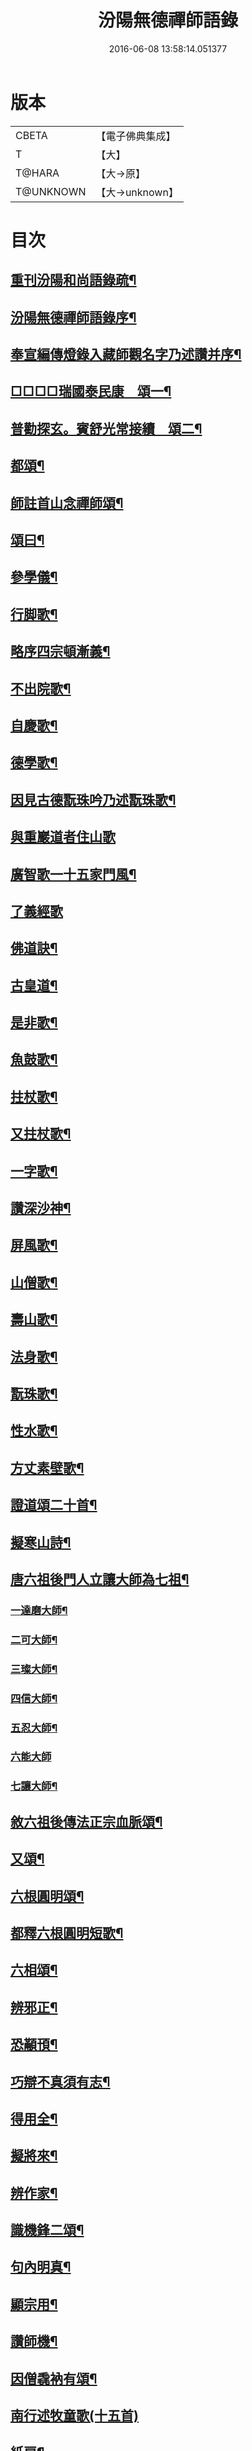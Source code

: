 #+TITLE: 汾陽無德禪師語錄 
#+DATE: 2016-06-08 13:58:14.051377

* 版本
 |     CBETA|【電子佛典集成】|
 |         T|【大】     |
 |    T@HARA|【大→原】   |
 | T@UNKNOWN|【大→unknown】|

* 目次
** [[file:KR6q0054_001.txt::001-0594b3][重刊汾陽和尚語錄疏¶]]
** [[file:KR6q0054_001.txt::001-0595a3][汾陽無德禪師語錄序¶]]
** [[file:KR6q0054_001.txt::001-0603a13][奉宣編傳燈錄入藏師觀名字乃述讚并序¶]]
** [[file:KR6q0054_001.txt::001-0603a19][□□□□瑞國泰民康　頌一¶]]
** [[file:KR6q0054_001.txt::001-0603a23][普勸探玄。賓舒光常接續　頌二¶]]
** [[file:KR6q0054_002.txt::002-0613c4][都頌¶]]
** [[file:KR6q0054_002.txt::002-0613c8][師註首山念禪師頌¶]]
** [[file:KR6q0054_002.txt::002-0615c12][頌曰¶]]
** [[file:KR6q0054_003.txt::003-0619b5][參學儀¶]]
** [[file:KR6q0054_003.txt::003-0619b22][行脚歌¶]]
** [[file:KR6q0054_003.txt::003-0619c23][略序四宗頓漸義¶]]
** [[file:KR6q0054_003.txt::003-0620a20][不出院歌¶]]
** [[file:KR6q0054_003.txt::003-0620b13][自慶歌¶]]
** [[file:KR6q0054_003.txt::003-0620b28][德學歌¶]]
** [[file:KR6q0054_003.txt::003-0620c15][因見古德翫珠吟乃述翫珠歌¶]]
** [[file:KR6q0054_003.txt::003-0620c29][與重巖道者住山歌]]
** [[file:KR6q0054_003.txt::003-0621a23][廣智歌一十五家門風¶]]
** [[file:KR6q0054_003.txt::003-0621b29][了義經歌]]
** [[file:KR6q0054_003.txt::003-0621c25][佛道訣¶]]
** [[file:KR6q0054_003.txt::003-0622a8][古皇道¶]]
** [[file:KR6q0054_003.txt::003-0622a20][是非歌¶]]
** [[file:KR6q0054_003.txt::003-0622b4][魚鼓歌¶]]
** [[file:KR6q0054_003.txt::003-0622b21][拄杖歌¶]]
** [[file:KR6q0054_003.txt::003-0622b28][又拄杖歌¶]]
** [[file:KR6q0054_003.txt::003-0622c16][一字歌¶]]
** [[file:KR6q0054_003.txt::003-0623a2][讚深沙神¶]]
** [[file:KR6q0054_003.txt::003-0623a23][屏風歌¶]]
** [[file:KR6q0054_003.txt::003-0623b19][山僧歌¶]]
** [[file:KR6q0054_003.txt::003-0623c7][壽山歌¶]]
** [[file:KR6q0054_003.txt::003-0623c22][法身歌¶]]
** [[file:KR6q0054_003.txt::003-0624a8][翫珠歌¶]]
** [[file:KR6q0054_003.txt::003-0624a18][性水歌¶]]
** [[file:KR6q0054_003.txt::003-0624a24][方丈素壁歌¶]]
** [[file:KR6q0054_003.txt::003-0624a29][證道頌二十首¶]]
** [[file:KR6q0054_003.txt::003-0624c12][擬寒山詩¶]]
** [[file:KR6q0054_003.txt::003-0625a8][唐六祖後門人立讓大師為七祖¶]]
*** [[file:KR6q0054_003.txt::003-0625a10][一達磨大師¶]]
*** [[file:KR6q0054_003.txt::003-0625a14][二可大師¶]]
*** [[file:KR6q0054_003.txt::003-0625a18][三璨大師¶]]
*** [[file:KR6q0054_003.txt::003-0625a22][四信大師¶]]
*** [[file:KR6q0054_003.txt::003-0625a26][五忍大師¶]]
*** [[file:KR6q0054_003.txt::003-0625a29][六能大師]]
*** [[file:KR6q0054_003.txt::003-0625b5][七讓大師¶]]
** [[file:KR6q0054_003.txt::003-0625b9][敘六祖後傳法正宗血脈頌¶]]
** [[file:KR6q0054_003.txt::003-0625b20][又頌¶]]
** [[file:KR6q0054_003.txt::003-0625b23][六根圓明頌¶]]
** [[file:KR6q0054_003.txt::003-0625c7][都釋六根圓明短歌¶]]
** [[file:KR6q0054_003.txt::003-0625c14][六相頌¶]]
** [[file:KR6q0054_003.txt::003-0625c23][辨邪正¶]]
** [[file:KR6q0054_003.txt::003-0625c26][恐顢頇¶]]
** [[file:KR6q0054_003.txt::003-0625c29][巧辯不真須有志¶]]
** [[file:KR6q0054_003.txt::003-0626a3][得用全¶]]
** [[file:KR6q0054_003.txt::003-0626a6][擬將來¶]]
** [[file:KR6q0054_003.txt::003-0626a9][辨作家¶]]
** [[file:KR6q0054_003.txt::003-0626a12][識機鋒二頌¶]]
** [[file:KR6q0054_003.txt::003-0626a17][句內明真¶]]
** [[file:KR6q0054_003.txt::003-0626a20][顯宗用¶]]
** [[file:KR6q0054_003.txt::003-0626a23][讚師機¶]]
** [[file:KR6q0054_003.txt::003-0626a26][因僧毳衲有頌¶]]
** [[file:KR6q0054_003.txt::003-0626a29][南行述牧童歌(十五首)]]
** [[file:KR6q0054_003.txt::003-0626c18][紙扇¶]]
** [[file:KR6q0054_003.txt::003-0626c21][色空¶]]
** [[file:KR6q0054_003.txt::003-0626c27][又曰¶]]
** [[file:KR6q0054_003.txt::003-0626c29][四相]]
** [[file:KR6q0054_003.txt::003-0627a10][三教¶]]
** [[file:KR6q0054_003.txt::003-0627a16][鐘¶]]
** [[file:KR6q0054_003.txt::003-0627a21][圓通¶]]
** [[file:KR6q0054_003.txt::003-0627a26][黑黧猫兒¶]]
** [[file:KR6q0054_003.txt::003-0627b2][竹杖¶]]
** [[file:KR6q0054_003.txt::003-0627b6][悟道¶]]
** [[file:KR6q0054_003.txt::003-0627b10][明道¶]]
** [[file:KR6q0054_003.txt::003-0627b15][文殊劍¶]]
** [[file:KR6q0054_003.txt::003-0627b19][金剛王劍¶]]
** [[file:KR6q0054_003.txt::003-0627b22][行脚僧¶]]
** [[file:KR6q0054_003.txt::003-0627b25][畫劍二首¶]]
** [[file:KR6q0054_003.txt::003-0627b29][秋夜]]
** [[file:KR6q0054_003.txt::003-0627c5][雪¶]]
** [[file:KR6q0054_003.txt::003-0627c8][因人施無角牛二首¶]]
** [[file:KR6q0054_003.txt::003-0627c14][因人得線¶]]
** [[file:KR6q0054_003.txt::003-0627c17][歲旦二首¶]]
** [[file:KR6q0054_003.txt::003-0627c24][坐禪¶]]
** [[file:KR6q0054_003.txt::003-0627c28][寄德山院主¶]]
** [[file:KR6q0054_003.txt::003-0628a2][慶法筵¶]]
** [[file:KR6q0054_003.txt::003-0628a7][雜言歌王觀察¶]]
** [[file:KR6q0054_003.txt::003-0628a13][啐啄同時頌三首¶]]
** [[file:KR6q0054_003.txt::003-0628a20][示眾¶]]
** [[file:KR6q0054_003.txt::003-0628a24][書懷¶]]
** [[file:KR6q0054_003.txt::003-0628a28][因讀又玄集¶]]
** [[file:KR6q0054_003.txt::003-0628b3][園頭僧乞頌¶]]
** [[file:KR6q0054_003.txt::003-0628b7][三玄三要頌¶]]
** [[file:KR6q0054_003.txt::003-0628b20][修禪總攝¶]]
** [[file:KR6q0054_003.txt::003-0628b23][見性離文字¶]]
** [[file:KR6q0054_003.txt::003-0628b26][頓漸俱收¶]]
** [[file:KR6q0054_003.txt::003-0628b29][法界無差¶]]
** [[file:KR6q0054_003.txt::003-0628c3][圓通頓了¶]]
** [[file:KR6q0054_003.txt::003-0628c6][直指本心¶]]
** [[file:KR6q0054_003.txt::003-0628c9][頓覺¶]]
** [[file:KR6q0054_003.txt::003-0628c12][迷悟同源¶]]
** [[file:KR6q0054_003.txt::003-0628c15][漸根三乘¶]]
** [[file:KR6q0054_003.txt::003-0628c18][初心五性¶]]
** [[file:KR6q0054_003.txt::003-0628c21][錯用心¶]]
** [[file:KR6q0054_003.txt::003-0628c24][明道¶]]
** [[file:KR6q0054_003.txt::003-0628c27][西河師子¶]]
** [[file:KR6q0054_003.txt::003-0628c29][汾陽境]]
** [[file:KR6q0054_003.txt::003-0629a4][直示佛心¶]]
** [[file:KR6q0054_003.txt::003-0629a7][自書¶]]
** [[file:KR6q0054_003.txt::003-0629a12][自懷¶]]
** [[file:KR6q0054_003.txt::003-0629a17][學問¶]]
** [[file:KR6q0054_003.txt::003-0629a20][學古¶]]
** [[file:KR6q0054_003.txt::003-0629a23][齧缺傷俊勇¶]]
** [[file:KR6q0054_003.txt::003-0629a26][十二時歌¶]]
** [[file:KR6q0054_003.txt::003-0629b22][勸世¶]]

* 卷
[[file:KR6q0054_001.txt][汾陽無德禪師語錄 1]]
[[file:KR6q0054_002.txt][汾陽無德禪師語錄 2]]
[[file:KR6q0054_003.txt][汾陽無德禪師語錄 3]]

